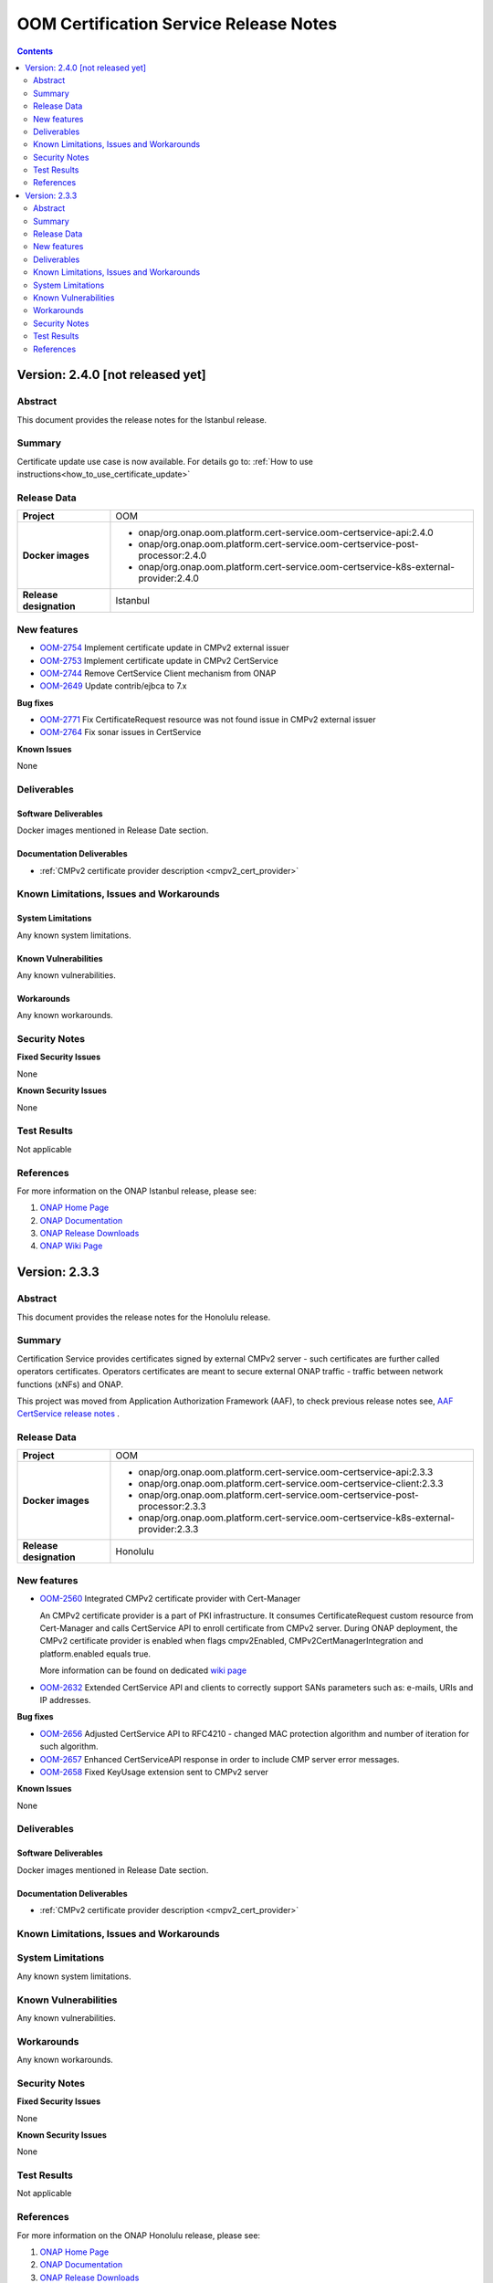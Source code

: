 .. This work is licensed under a Creative Commons Attribution 4.0 International License.
.. http://creativecommons.org/licenses/by/4.0
.. Copyright 2020-2021 NOKIA
.. _release_notes:

***************************************
OOM Certification Service Release Notes
***************************************

.. contents::
    :depth: 2
..

Version: 2.4.0 [not released yet]
=================================

Abstract
--------

This document provides the release notes for the Istanbul release.

Summary
-------

Certificate update use case is now available. For details go to:
:ref:`How to use instructions<how_to_use_certificate_update>`

Release Data
------------

+--------------------------------------+---------------------------------------------------------------------------------------+
| **Project**                          | OOM                                                                                   |
|                                      |                                                                                       |
+--------------------------------------+---------------------------------------------------------------------------------------+
| **Docker images**                    |  * onap/org.onap.oom.platform.cert-service.oom-certservice-api:2.4.0                  |
|                                      |  * onap/org.onap.oom.platform.cert-service.oom-certservice-post-processor:2.4.0       |
|                                      |  * onap/org.onap.oom.platform.cert-service.oom-certservice-k8s-external-provider:2.4.0|
|                                      |                                                                                       |
+--------------------------------------+---------------------------------------------------------------------------------------+
| **Release designation**              | Istanbul                                                                              |
|                                      |                                                                                       |
+--------------------------------------+---------------------------------------------------------------------------------------+


New features
------------

- `OOM-2754 <https://jira.onap.org/browse/OOM-2754>`_ Implement certificate update in CMPv2 external issuer

- `OOM-2753 <https://jira.onap.org/browse/OOM-2753>`_ Implement certificate update in CMPv2 CertService

- `OOM-2744 <https://jira.onap.org/browse/OOM-2744>`_ Remove CertService Client mechanism from ONAP

- `OOM-2649 <https://jira.onap.org/browse/OOM-2649>`_ Update contrib/ejbca to 7.x

**Bug fixes**

- `OOM-2771 <https://jira.onap.org/browse/OOM-2771>`_ Fix CertificateRequest resource was not found issue in CMPv2 external issuer

- `OOM-2764 <https://jira.onap.org/browse/OOM-2764>`_ Fix sonar issues in CertService

**Known Issues**

None

Deliverables
------------

Software Deliverables
~~~~~~~~~~~~~~~~~~~~~
Docker images mentioned in Release Date section.

Documentation Deliverables
~~~~~~~~~~~~~~~~~~~~~~~~~~

- :ref:`CMPv2 certificate provider description <cmpv2_cert_provider>`

Known Limitations, Issues and Workarounds
-----------------------------------------

System Limitations
~~~~~~~~~~~~~~~~~~

Any known system limitations.


Known Vulnerabilities
~~~~~~~~~~~~~~~~~~~~~

Any known vulnerabilities.


Workarounds
~~~~~~~~~~~

Any known workarounds.


Security Notes
--------------

**Fixed Security Issues**

None

**Known Security Issues**

None


Test Results
------------
Not applicable


References
----------

For more information on the ONAP Istanbul release, please see:

#. `ONAP Home Page`_
#. `ONAP Documentation`_
#. `ONAP Release Downloads`_
#. `ONAP Wiki Page`_

Version: 2.3.3
==============

Abstract
--------

This document provides the release notes for the Honolulu release.

Summary
-------

Certification Service provides certificates signed by external CMPv2 server - such certificates are further called operators certificates. Operators certificates are meant to secure external ONAP traffic - traffic between network functions (xNFs) and ONAP.

This project was moved from Application Authorization Framework (AAF), to check previous release notes see,  `AAF CertService release notes <https://docs.onap.org/projects/onap-aaf-certservice/en/frankfurt/sections/release-notes.html>`_ .


Release Data
------------

+--------------------------------------+---------------------------------------------------------------------------------------+
| **Project**                          | OOM                                                                                   |
|                                      |                                                                                       |
+--------------------------------------+---------------------------------------------------------------------------------------+
| **Docker images**                    |  * onap/org.onap.oom.platform.cert-service.oom-certservice-api:2.3.3                  |
|                                      |  * onap/org.onap.oom.platform.cert-service.oom-certservice-client:2.3.3               |
|                                      |  * onap/org.onap.oom.platform.cert-service.oom-certservice-post-processor:2.3.3       |
|                                      |  * onap/org.onap.oom.platform.cert-service.oom-certservice-k8s-external-provider:2.3.3|
|                                      |                                                                                       |
+--------------------------------------+---------------------------------------------------------------------------------------+
| **Release designation**              | Honolulu                                                                              |
|                                      |                                                                                       |
+--------------------------------------+---------------------------------------------------------------------------------------+


New features
------------

- `OOM-2560 <https://jira.onap.org/browse/OOM-2560>`_ Integrated CMPv2 certificate provider with Cert-Manager

  An CMPv2 certificate provider is a part of PKI infrastructure. It consumes CertificateRequest custom resource from Cert-Manager and calls CertService API to enroll certificate from CMPv2 server.
  During ONAP deployment, the CMPv2 certificate provider is enabled when flags cmpv2Enabled, CMPv2CertManagerIntegration and platform.enabled equals true.

  More information can be found on dedicated `wiki page <https://wiki.onap.org/display/DW/CertService+and+K8s+Cert-Manager+integration>`_

- `OOM-2632 <https://jira.onap.org/browse/OOM-2632>`_ Extended CertService API and clients to correctly support SANs parameters such as: e-mails, URIs and IP addresses.

**Bug fixes**

- `OOM-2656 <https://jira.onap.org/browse/OOM-2656>`_ Adjusted CertService API to RFC4210 - changed MAC protection algorithm and number of iteration for such algorithm.

- `OOM-2657 <https://jira.onap.org/browse/OOM-2657>`_ Enhanced CertServiceAPI response in order to include CMP server error messages.

- `OOM-2658 <https://jira.onap.org/browse/OOM-2658>`_ Fixed KeyUsage extension sent to CMPv2 server

**Known Issues**

None

Deliverables
------------

Software Deliverables
~~~~~~~~~~~~~~~~~~~~~
Docker images mentioned in Release Date section.

Documentation Deliverables
~~~~~~~~~~~~~~~~~~~~~~~~~~

- :ref:`CMPv2 certificate provider description <cmpv2_cert_provider>`

Known Limitations, Issues and Workarounds
-----------------------------------------

System Limitations
------------------

Any known system limitations.


Known Vulnerabilities
---------------------

Any known vulnerabilities.


Workarounds
-----------

Any known workarounds.


Security Notes
--------------

**Fixed Security Issues**

None

**Known Security Issues**

None


Test Results
------------
Not applicable


References
----------

For more information on the ONAP Honolulu release, please see:

#. `ONAP Home Page`_
#. `ONAP Documentation`_
#. `ONAP Release Downloads`_
#. `ONAP Wiki Page`_


.. _`ONAP Home Page`: https://www.onap.org
.. _`ONAP Wiki Page`: https://wiki.onap.org
.. _`ONAP Documentation`: https://docs.onap.org
.. _`ONAP Release Downloads`: https://git.onap.org
